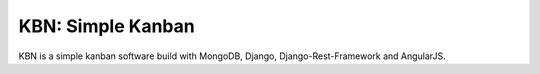 KBN: Simple Kanban
==================

KBN is a simple kanban software build with MongoDB, Django, Django-Rest-Framework and AngularJS.
